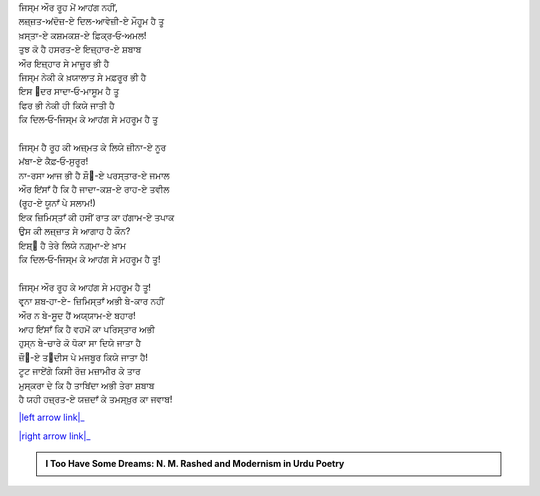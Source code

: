 .. title: §7ـ ਹੁਜ਼੍ਨ-ਏ ਇਂਸਾਨ (ਅਫ਼੍ਲਾਤੂਨੀ ਇਸ਼੍੘ ਪਰ ਏਕ ਤਂਜ਼)
.. slug: itoohavesomedreams/poem_7
.. date: 2016-02-04 19:53:34 UTC
.. tags: poem itoohavesomedreams rashid
.. link: 
.. description: Devanagari version of "Ḥuzn-e insān (aflāt̤ūnī ʿishq par ek t̤anz)"
.. type: text



| ਜਿਸ੍ਮ ਔਰ ਰੂਹ ਮੇਂ ਆਹਂਗ ਨਹੀਂ,
| ਲਜ਼੍ਜ਼ਤ-ਅਂਦੋਜ਼-ਏ ਦਿਲ-ਆਵੇਜ਼ੀ-ਏ ਮੌਹੂਮ ਹੈ ਤੂ
| ਖ਼ਸ੍ਤਾ-ਏ ਕਸ਼ਮਕਸ਼-ਏ ਫ਼ਿਕ੍ਰ‐ਓ‐ਅਮਲ!
| ਤੁਝ ਕੋ ਹੈ ਹਸਰਤ-ਏ ਇਜ਼੍ਹਾਰ-ਏ ਸ਼ਬਾਬ
| ਔਰ ਇਜ਼੍ਹਾਰ ਸੇ ਮਾਜ਼ੂਰ ਭੀ ਹੈ
| ਜਿਸ੍ਮ ਨੇਕੀ ਕੇ ਖ਼ਯਾਲਾਤ ਸੇ ਮਫ਼ਰੂਰ ਭੀ ਹੈ
| ਇਸ ੘ਦਰ ਸਾਦਾ‐ਓ‐ਮਾਸੂਮ ਹੈ ਤੂ
| ਫਿਰ ਭੀ ਨੇਕੀ ਹੀ ਕਿਯੇ ਜਾਤੀ ਹੈ
| ਕਿ ਦਿਲ‐ਓ‐ਜਿਸ੍ਮ ਕੇ ਆਹਂਗ ਸੇ ਮਹਰੂਮ ਹੈ ਤੂ
| 
| ਜਿਸ੍ਮ ਹੈ ਰੂਹ ਕੀ ਅਜ਼੍ਮਤ ਕੇ ਲਿਯੇ ਜ਼ੀਨਾ-ਏ ਨੂਰ
| ਮਂਬਾ-ਏ ਕੈਫ਼‐ਓ‐ਸੁਰੂਰ!
| ਨਾ-ਰਸਾ ਆਜ ਭੀ ਹੈ ਸ਼ੌ੘-ਏ ਪਰਸ੍ਤਾਰ-ਏ ਜਮਾਲ
| ਔਰ ਇਂਸਾਁ ਹੈ ਕਿ ਹੈ ਜਾਦਾ-ਕਸ਼-ਏ ਰਾਹ-ਏ ਤਵੀਲ
| (ਰੂਹ-ਏ ਯੂਨਾਁ ਪੇ ਸਲਾਮ!)
| ਇਕ ਜ਼ਿਮਿਸ੍ਤਾਁ ਕੀ ਹਸੀਂ ਰਾਤ ਕਾ ਹਂਗਾਮ-ਏ ਤਪਾਕ
| ਉਸ ਕੀ ਲਜ਼੍ਜ਼ਾਤ ਸੇ ਆਗਾਹ ਹੈ ਕੌਨ?
| ਇਸ਼੍੘ ਹੈ ਤੇਰੇ ਲਿਯੇ ਨਗ਼੍ਮਾ-ਏ ਖ਼ਾਮ
| ਕਿ ਦਿਲ‐ਓ‐ਜਿਸ੍ਮ ਕੇ ਆਹਂਗ ਸੇ ਮਹਰੂਮ ਹੈ ਤੂ!
| 
| ਜਿਸ੍ਮ ਔਰ ਰੂਹ ਕੇ ਆਹਂਗ ਸੇ ਮਹਰੂਮ ਹੈ ਤੂ!
| ਵਰ੍ਨਾ ਸ਼ਬ‐ਹਾ-ਏ- ਜ਼ਿਮਿਸ੍ਤਾਁ ਅਭੀ ਬੇ-ਕਾਰ ਨਹੀਂ
| ਔਰ ਨ ਬੇ-ਸੂਦ ਹੈਂ ਅਯ੍ਯਾਮ-ਏ ਬਹਾਰ!
| ਆਹ ਇਂਸਾਁ ਕਿ ਹੈ ਵਹਮੋਂ ਕਾ ਪਰਿਸ੍ਤਾਰ ਅਭੀ
| ਹੁਸ੍ਨ ਬੇ-ਚਾਰੇ ਕੋ ਧੋਕਾ ਸਾ ਦਿਯੇ ਜਾਤਾ ਹੈ
| ਜ਼ੌ੘-ਏ ਤ੘ਦੀਸ ਪੇ ਮਜਬੂਰ ਕਿਯੇ ਜਾਤਾ ਹੈ!
| ਟੂਟ ਜਾਏਂਗੇ ਕਿਸੀ ਰੋਜ਼ ਮਜ਼ਾਮੀਰ ਕੇ ਤਾਰ
| ਮੁਸ੍ਕਰਾ ਦੇ ਕਿ ਹੈ ਤਾਬਿਂਦਾ ਅਭੀ ਤੇਰਾ ਸ਼ਬਾਬ
| ਹੈ ਯਹੀ ਹਜ਼੍ਰਤ-ਏ ਯਜ਼ਦਾਁ ਕੇ ਤਮਸ੍ਖ਼ੁਰ ਕਾ ਜਵਾਬ!

|left arrow link|_

|right arrow link|_



.. |left arrow link| replace:: :emoji:`arrow_left` §6. ਮੁਕਾਫ਼ਾਤ 
.. _left arrow link: /hi/itoohavesomedreams/poem_6

.. |right arrow link| replace::  §8. ਇਤ੍ਤਿਫ਼ਾ੘ਾਤ :emoji:`arrow_right` 
.. _right arrow link: /hi/itoohavesomedreams/poem_8

.. admonition:: I Too Have Some Dreams: N. M. Rashed and Modernism in Urdu Poetry


  .. link_figure:: /itoohavesomedreams/
        :title: I Too Have Some Dreams Resource Page
        :class: link-figure
        :image_url: /galleries/i2havesomedreams/i2havesomedreams-small.jpg
        
.. _جمیل نوری نستعلیق فانٹ: http://ur.lmgtfy.com/?q=Jameel+Noori+nastaleeq
 

